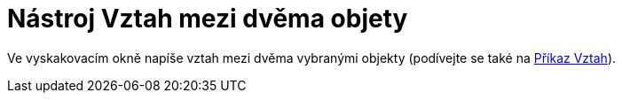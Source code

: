 = Nástroj Vztah mezi dvěma objety
:page-en: tools/Relation_Tool
ifdef::env-github[:imagesdir: /cs/modules/ROOT/assets/images]

Ve vyskakovacím okně napíše vztah mezi dvěma vybranými objekty (podívejte se také na xref:/commands/Vztah.adoc[Příkaz
Vztah]).
